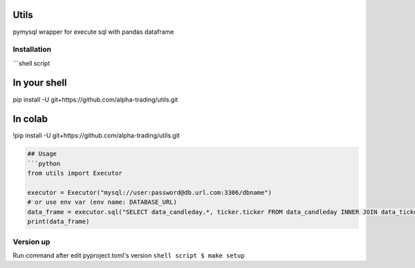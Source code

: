 
Utils
=====

pymysql wrapper for execute sql with pandas dataframe

Installation
------------

```shell script

In your shell
=============

pip install -U git+https://github.com/alpha-trading/utils.git

In colab
========

!pip install -U git+https://github.com/alpha-trading/utils.git

.. code-block::


   ## Usage
   ```python
   from utils import Executor

   executor = Executor("mysql://user:password@db.url.com:3306/dbname")
   # or use env var (env name: DATABASE_URL)
   data_frame = executor.sql("SELECT data_candleday.*, ticker.ticker FROM data_candleday INNER JOIN data_ticker as ticker ON ticker.id = data_candleday.ticker_id LIMIT 100;")
   print(data_frame)

Version up
----------

Run command after edit pyproject.toml's version
``shell script
$ make setup``
